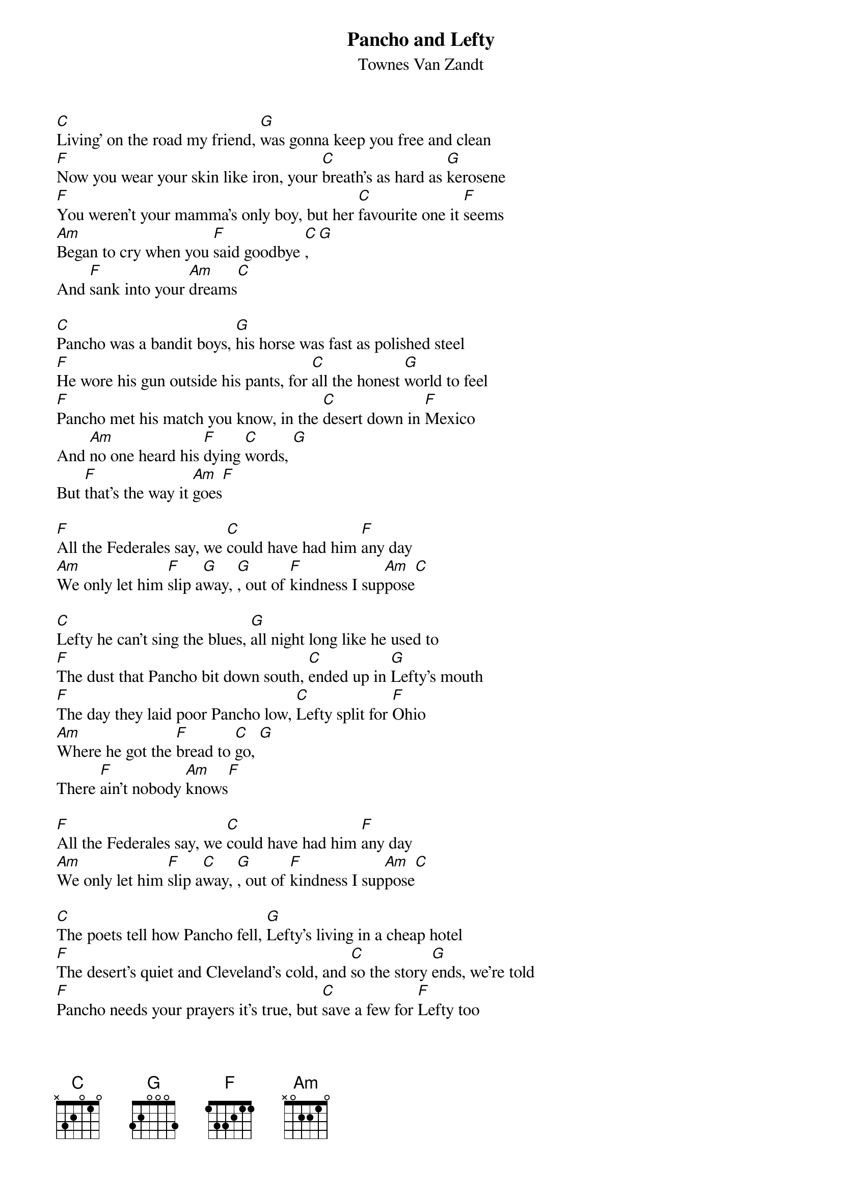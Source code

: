 {t: Pancho and Lefty}
{st: Townes Van Zandt}

[C]Living’ on the road my friend, [G]was gonna keep you free and clean
[F]Now you wear your skin like iron, your [C]breath’s as hard as [G]kerosene
[F]You weren’t your mamma’s only boy, but her [C]favourite one it [F]seems
[Am]Began to cry when you [F]said goodbye [C], [G]
And [F]sank into your [Am]dreams[C]

[C]Pancho was a bandit boys, [G]his horse was fast as polished steel
[F]He wore his gun outside his pants, for [C]all the honest [G]world to feel
[F]Pancho met his match you know, in the [C]desert down in [F]Mexico
And [Am]no one heard his [F]dying [C]words, [G]
But [F]that’s the way it [Am]goes[F]

[F]All the Federales say, we [C]could have had him [F]any day
[Am]We only let him [F]slip a[G]way, [G], out of [F]kindness I sup[Am]pose[C]

[C]Lefty he can’t sing the blues, [G]all night long like he used to
[F]The dust that Pancho bit down south, [C]ended up in [G]Lefty’s mouth
[F]The day they laid poor Pancho low, [C]Lefty split for [F]Ohio
[Am]Where he got the [F]bread to [C]go, [G]
There [F]ain’t nobody [Am]knows[F]

[F]All the Federales say, we [C]could have had him [F]any day
[Am]We only let him [F]slip a[C]way, [G], out of [F]kindness I sup[Am]pose[C]

[C]The poets tell how Pancho fell, [G]Lefty’s living in a cheap hotel
[F]The desert’s quiet and Cleveland’s cold, and [C]so the story [G]ends, we’re told
[F]Pancho needs your prayers it’s true, but [C]save a few for [F]Lefty too
[Am]He only did what he [F]had to [C]do, [G]
And [F]now he’s growing [Am]old[F]

[F]All the Federales say, we [C]could have had him [F]any day
[Am]We only let him [F]slip a[G]way, [G], out of [F]kindness I sup[Am]pose[C]
[F]A few grey Federales say, [C]could have had him [F]any day
[Am]We only let him [F]go [C]so [G]long, [G]out of [F]kindness I sup[Am]pose
